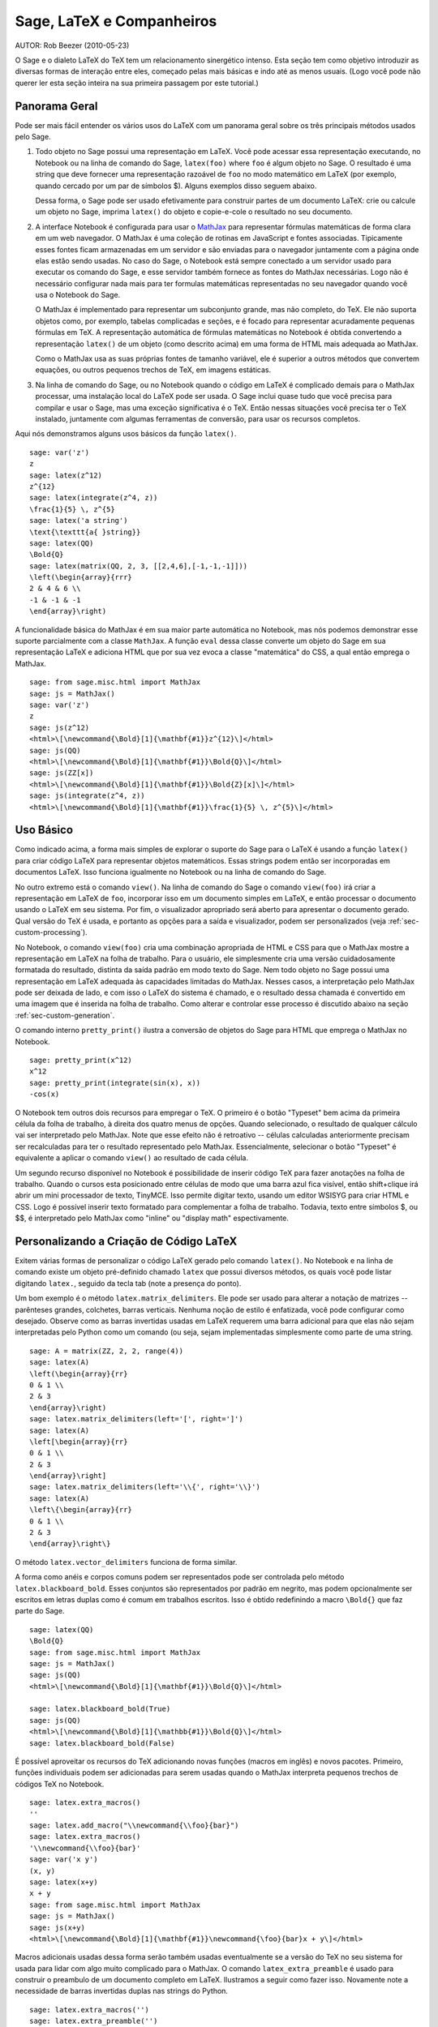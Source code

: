 *********************************
Sage, LaTeX e Companheiros
*********************************

AUTOR:  Rob Beezer (2010-05-23)

O Sage e o dialeto LaTeX do TeX tem um relacionamento sinergético
intenso. Esta seção tem como objetivo introduzir as diversas formas de
interação entre eles, começado pelas mais básicas e indo até as menos
usuais. (Logo você pode não querer ler esta seção inteira na sua
primeira passagem por este tutorial.)

Panorama Geral
==============

Pode ser mais fácil entender os vários usos do LaTeX com um panorama
geral sobre os três principais métodos usados pelo Sage.

#. Todo objeto no Sage possui uma representação em LaTeX. Você
   pode acessar essa representação executando, no Notebook ou na
   linha de comando do Sage, ``latex(foo)`` where ``foo`` é algum
   objeto no Sage. O resultado é uma string que deve fornecer uma
   representação razoável de ``foo`` no modo matemático em LaTeX
   (por exemplo, quando cercado por um par de símbolos $). Alguns
   exemplos disso seguem abaixo.

   Dessa forma, o Sage pode ser usado efetivamente para construir
   partes de um documento LaTeX: crie ou calcule um objeto no
   Sage, imprima ``latex()`` do objeto e copie-e-cole o resultado
   no seu documento.

#. A interface Notebook é configurada para usar o `MathJax
   <http://www.mathjax.org/>`_ para representar
   fórmulas matemáticas de forma clara em um web navegador. O MathJax é
   uma coleção de rotinas em JavaScript e fontes associadas.
   Tipicamente esses fontes ficam armazenadas em um servidor e são
   enviadas para o navegador juntamente com a página onde elas estão
   sendo usadas. No caso do Sage, o Notebook está sempre conectado a
   um servidor usado para executar os comando do Sage, e esse servidor
   também fornece as fontes do MathJax necessárias. Logo não é
   necessário configurar nada mais para ter formulas matemáticas
   representadas no seu navegador quando você usa o Notebook do Sage.

   O MathJax é implementado para representar um subconjunto grande,
   mas não completo, do TeX. Ele não suporta objetos como, por
   exemplo, tabelas complicadas e seções, e é focado para
   representar acuradamente pequenas fórmulas em TeX. A
   representação automática de fórmulas matemáticas no Notebook é
   obtida convertendo a representação ``latex()`` de um objeto
   (como descrito acima) em uma forma de HTML mais adequada ao
   MathJax.

   Como o MathJax usa as suas próprias fontes de tamanho variável,
   ele é superior a outros métodos que convertem equações, ou
   outros pequenos trechos de TeX, em imagens estáticas.

#. Na linha de comando do Sage, ou no Notebook quando o código em
   LaTeX é complicado demais para o MathJax processar, uma
   instalação local do LaTeX pode ser usada. O Sage inclui quase
   tudo que você precisa para compilar e usar o Sage, mas uma
   exceção significativa é o TeX. Então nessas situações você
   precisa ter o TeX instalado, juntamente com algumas ferramentas
   de conversão, para usar os recursos completos.

Aqui nós demonstramos alguns usos básicos da função ``latex()``. ::

    sage: var('z')
    z
    sage: latex(z^12)
    z^{12}
    sage: latex(integrate(z^4, z))
    \frac{1}{5} \, z^{5}
    sage: latex('a string')
    \text{\texttt{a{ }string}}
    sage: latex(QQ)
    \Bold{Q}
    sage: latex(matrix(QQ, 2, 3, [[2,4,6],[-1,-1,-1]]))
    \left(\begin{array}{rrr}
    2 & 4 & 6 \\
    -1 & -1 & -1
    \end{array}\right)

A funcionalidade básica do MathJax é em sua maior parte automática no
Notebook, mas nós podemos demonstrar esse suporte parcialmente com a
classe ``MathJax``. A função ``eval`` dessa classe converte um objeto
do Sage em sua representação LaTeX e adiciona HTML que por sua vez
evoca a classe "matemática" do CSS, a qual então emprega o MathJax. ::

    sage: from sage.misc.html import MathJax
    sage: js = MathJax()
    sage: var('z')
    z
    sage: js(z^12)
    <html>\[\newcommand{\Bold}[1]{\mathbf{#1}}z^{12}\]</html>
    sage: js(QQ)
    <html>\[\newcommand{\Bold}[1]{\mathbf{#1}}\Bold{Q}\]</html>
    sage: js(ZZ[x])
    <html>\[\newcommand{\Bold}[1]{\mathbf{#1}}\Bold{Z}[x]\]</html>
    sage: js(integrate(z^4, z))
    <html>\[\newcommand{\Bold}[1]{\mathbf{#1}}\frac{1}{5} \, z^{5}\]</html>

Uso Básico
==========

Como indicado acima, a forma mais simples de explorar o suporte do
Sage para o LaTeX é usando a função ``latex()`` para criar código
LaTeX para representar objetos matemáticos. Essas strings podem então
ser incorporadas em documentos LaTeX. Isso funciona igualmente no
Notebook ou na linha de comando do Sage.

No outro extremo está o comando ``view()``. Na linha de comando do
Sage o comando ``view(foo)`` irá criar a representação em LaTeX de
``foo``, incorporar isso em um documento simples em LaTeX, e então
processar o documento usando o LaTeX em seu sistema. Por fim, o
visualizador apropriado será aberto para apresentar o documento
gerado. Qual versão do TeX é usada, e portanto as opções para a saída
e visualizador, podem ser personalizados (veja
:ref:`sec-custom-processing`).

No Notebook, o comando ``view(foo)`` cria uma combinação apropriada de
HTML e CSS para que o MathJax mostre a representação em LaTeX na folha
de trabalho. Para o usuário, ele simplesmente cria uma versão
cuidadosamente formatada do resultado, distinta da saída padrão em
modo texto do Sage. Nem todo objeto no Sage possui uma representação
em LaTeX adequada às capacidades limitadas do MathJax. Nesses casos, a
interpretação pelo MathJax pode ser deixada de lado, e com isso o LaTeX
do sistema é chamado, e o resultado dessa chamada é convertido em uma
imagem que é inserida na folha de trabalho. Como alterar e controlar
esse processo é discutido abaixo na seção
:ref:`sec-custom-generation`.

O comando interno ``pretty_print()`` ilustra a conversão de objetos do
Sage para HTML que emprega o MathJax no Notebook. ::

    sage: pretty_print(x^12)
    x^12
    sage: pretty_print(integrate(sin(x), x))
    -cos(x)

O Notebook tem outros dois recursos para empregar o TeX. O primeiro é
o botão "Typeset" bem acima da primeira célula da folha de trabalho, à
direita dos quatro menus de opções. Quando selecionado, o resultado de
qualquer cálculo vai ser interpretado pelo MathJax. Note que esse
efeito não é retroativo -- células calculadas anteriormente precisam
ser recalculadas para ter o resultado representado pelo MathJax.
Essencialmente, selecionar o botão "Typeset" é equivalente a aplicar o
comando ``view()`` ao resultado de cada célula.

Um segundo recurso disponível no Notebook é possibilidade de inserir
código TeX para fazer anotações na folha de trabalho. Quando o cursos
esta posicionado entre células de modo que uma barra azul fica
visível, então shift+clique irá abrir um mini processador de texto,
TinyMCE. Isso permite digitar texto, usando um editor WSISYG para
criar HTML e CSS. Logo é possível inserir texto formatado para
complementar a folha de trabalho. Todavia, texto entre símbolos $, ou
$$, é interpretado pelo MathJax como "inline" ou "display math"
espectivamente.

.. _sec-custom-generation:

Personalizando a Criação de Código LaTeX
========================================

Exitem várias formas de personalizar o código LaTeX gerado pelo
comando ``latex()``. No Notebook e na linha de comando existe um
objeto pré-definido chamado ``latex`` que possui diversos métodos, os
quais você pode listar digitando ``latex.``, seguido da tecla tab
(note a presença do ponto).

Um bom exemplo é o método ``latex.matrix_delimiters``. Ele pode ser
usado para alterar a notação de matrizes -- parênteses grandes,
colchetes, barras verticais. Nenhuma noção de estilo é enfatizada,
você pode configurar como desejado. Observe como as barras invertidas
usadas em LaTeX requerem uma barra adicional para que elas não sejam
interpretadas pelo Python como um comando (ou seja, sejam implementadas
simplesmente como parte de uma string. ::

    sage: A = matrix(ZZ, 2, 2, range(4))
    sage: latex(A)
    \left(\begin{array}{rr}
    0 & 1 \\
    2 & 3
    \end{array}\right)
    sage: latex.matrix_delimiters(left='[', right=']')
    sage: latex(A)
    \left[\begin{array}{rr}
    0 & 1 \\
    2 & 3
    \end{array}\right]
    sage: latex.matrix_delimiters(left='\\{', right='\\}')
    sage: latex(A)
    \left\{\begin{array}{rr}
    0 & 1 \\
    2 & 3
    \end{array}\right\}

O método ``latex.vector_delimiters`` funciona de forma similar.

A forma como anéis e corpos comuns podem ser representados pode ser
controlada pelo método ``latex.blackboard_bold``. Esses conjuntos são
representados por padrão em negrito, mas podem opcionalmente ser
escritos em letras duplas como é comum em trabalhos escritos. Isso é
obtido redefinindo a macro ``\Bold{}`` que faz parte do Sage. ::

    sage: latex(QQ)
    \Bold{Q}
    sage: from sage.misc.html import MathJax
    sage: js = MathJax()
    sage: js(QQ)
    <html>\[\newcommand{\Bold}[1]{\mathbf{#1}}\Bold{Q}\]</html>

    sage: latex.blackboard_bold(True)
    sage: js(QQ)
    <html>\[\newcommand{\Bold}[1]{\mathbb{#1}}\Bold{Q}\]</html>
    sage: latex.blackboard_bold(False)

É possível aproveitar os recursos do TeX adicionando novas funções
(macros em inglês) e novos pacotes. Primeiro, funções individuais podem
ser adicionadas para serem usadas quando o MathJax interpreta pequenos
trechos de códigos TeX no Notebook. ::

    sage: latex.extra_macros()
    ''
    sage: latex.add_macro("\\newcommand{\\foo}{bar}")
    sage: latex.extra_macros()
    '\\newcommand{\\foo}{bar}'
    sage: var('x y')
    (x, y)
    sage: latex(x+y)
    x + y
    sage: from sage.misc.html import MathJax
    sage: js = MathJax()
    sage: js(x+y)
    <html>\[\newcommand{\Bold}[1]{\mathbf{#1}}\newcommand{\foo}{bar}x + y\]</html>

Macros adicionais usadas dessa forma serão também usadas eventualmente
se a versão do TeX no seu sistema for usada para lidar com algo muito
complicado para o MathJax. O comando ``latex_extra_preamble`` é usado
para construir o preambulo de um documento completo em LaTeX.
Ilustramos a seguir como fazer isso. Novamente note a necessidade de
barras invertidas duplas nas strings do Python. ::


    sage: latex.extra_macros('')
    sage: latex.extra_preamble('')
    sage: from sage.misc.latex import latex_extra_preamble
    sage: print(latex_extra_preamble())
    \newcommand{\ZZ}{\Bold{Z}}
    ...
    \newcommand{\Bold}[1]{\mathbf{#1}}
    sage: latex.add_macro("\\newcommand{\\foo}{bar}")
    sage: print(latex_extra_preamble())
    \newcommand{\ZZ}{\Bold{Z}}
    ...
    \newcommand{\Bold}[1]{\mathbf{#1}}
    \newcommand{\foo}{bar}

Novamente, para expressões grandes ou mais complicadas do LaTeX, é
possível adicionar pacotes (ou qualquer outra coisa) ao preambulo do
arquivo LaTeX. Qualquer coisa pode ser incorporada no preambulo com o
comando ``latex.add_to_preamble``, e o comando mais especializado
``latex.add_package_to_preamble_if_available`` irá primeiro verificar
se certo pacote está realmente disponível antes de adicioná-lo ao
preambulo

Agora adicionamos o pacote geometry ao preambulo e usamos ele para
definir o tamanho da região na página que o TeX vai usar
(efetivamente definido as margens). Novamente, observe a necessidade
de barras duplas nas strings do Python. ::


    sage: from sage.misc.latex import latex_extra_preamble
    sage: latex.extra_macros('')
    sage: latex.extra_preamble('')
    sage: latex.add_to_preamble('\\usepackage{geometry}')
    sage: latex.add_to_preamble('\\geometry{letterpaper,total={8in,10in}}')
    sage: latex.extra_preamble()
    '\\usepackage{geometry}\\geometry{letterpaper,total={8in,10in}}'
    sage: print(latex_extra_preamble())
    \usepackage{geometry}\geometry{letterpaper,total={8in,10in}}
    \newcommand{\ZZ}{\Bold{Z}}
    ...
    \newcommand{\Bold}[1]{\mathbf{#1}}

Um pacote pode ser adicionado juntamente com a verificação de sua
existência, da seguinte forma. Como um exemplo, nós ilustramos uma
tentativa de adicionar ao preambulo um pacote que supostamente não
existe. ::

    sage: latex.extra_preamble('')
    sage: latex.extra_preamble()
    ''
    sage: latex.add_to_preamble('\\usepackage{foo-bar-unchecked}')
    sage: latex.extra_preamble()
    '\\usepackage{foo-bar-unchecked}'
    sage: latex.add_package_to_preamble_if_available('foo-bar-checked')
    sage: latex.extra_preamble()
    '\\usepackage{foo-bar-unchecked}'

.. _sec-custom-processing:

Personalizando o Processamento em LaTeX
=======================================

É também possível controlar qual variação do TeX é usada quando a
versão do sistema for evocada, logo influenciando também o resultado.
De forma similar, é também possível controlar quando o Notebook irá
usar o MathJax (trechos simples em TeX) ou a versão do TeX do sistema
(expressões mais complicadas).

O comando ``latex.engine()`` pode ser usado para controlar de os
executáveis ``latex``, ``pdflatex`` ou ``xelatex`` do sistema são
usados para processar expressões mais complicadas. Quando ``view()`` é
chamado na linha de comando do Sage e o processador é definido como
``latex``, um arquivo dvi é produzido e o Sage vai usar um
visualizador de dvi (como o xdvi) para apresentar o resultado. Por
outro lado, usando ``view()`` na linha de comando do Sage, quando o
processador é definido como ``pdflatex``, irá produzir um PDF e o Sage vai
executar o programa disponível no seu sistema para visualizar arquivos
PDF (acrobat, okular, evince, etc.).

No Notebook, é necessário interver na decisão de se o MathJax vai
interpretar trechos em TeX, ou se o LaTeX do sistema deve fazer o
trabalho se o código em LaTeX for complicado demais. O dispositivo é
uma lista de strings, que se forem encontradas em um trecho de código
LaTeX sinalizam para o Notebook usar o LaTeX (ou qualquer executável
que for definido pelo comando ``latex.engine()``). Essa lista é
gerenciada pelos comandos ``latex.add_to_mathjax_avoid_list`` e
``latex.mathjax_avoid_list``. ::

    sage: latex.mathjax_avoid_list([])  # not tested
    sage: latex.mathjax_avoid_list()    # not tested
    []
    sage: latex.mathjax_avoid_list(['foo', 'bar'])  # not tested
    sage: latex.mathjax_avoid_list()                # not tested
    ['foo', 'bar']
    sage: latex.add_to_mathjax_avoid_list('tikzpicture')  # not tested
    sage: latex.mathjax_avoid_list()                      # not tested
    ['foo', 'bar', 'tikzpicture']
    sage: latex.mathjax_avoid_list([])  # not tested
    sage: latex.mathjax_avoid_list()    # not tested
    []

Suponha que uma expressão em LaTeX é produzida no Notebook com o
comando ``view()`` ou enquanto o botão "Typeset" está selecionado, e
então reconhecida, através da "lista de comandos a serem evitados no
MathJax", como necessitando a versão do LaTeX no sistema. Então o
executável selecionado (como especificado por ``latex.engine()``) irá
processar o código em LaTeX. Todavia, em vez de então abrir um
visualizador externo (o que é o comportamento na linha de comando), o
Sage irá tentar converter o resultado em uma imagem, que então é
inserida na folha de trabalho como o resultado da célula.

Exatamente como essa conversão é feita depende de vários fatores --
qual executável você especificou como processador e quais utilitários
de conversão estão disponíveis no seu sistema. Quatro conversores
usuais que irão cobrir todas as ocorrências são o ``dvips``,
``ps2pdf``, e ``dvipng``, e do pacote ``ImageMagick``, o ``convert``.
O objetivo é produzir um arquivo PNG para ser inserido de volta na
folha de trabalho. Quando uma expressão em LaTeX pode ser convertida
com sucesso em um arquivo dvi pelo processador LaTeX, então o dvipng
deve dar conta da conversão. Se a expressão em LaTeX e o processador
especificado criarem um arquivo dvi com conteúdo especial que o dvipng
não pode converter, então o dvips vai criar um arquivo PostScript.
Esse arquivo PostScript, ou um PDF criado por pelo processador
``pdflatex``, é então convertido em um arquivo dvi pelo programa
``convert``. A presença de dois desses conversores pode ser testado
com as rotinas ``have_dvipng()`` e ``have_convert()``.

Essas conversões são feitas automaticamente se você tiver os
conversores necessários instalados; se não, então uma mensagem de erro
é impressa dizendo o que está faltando e onde obter.

Para um exemplo concreto de como expressões complicadas em LaTeX podem
ser processadas, veja o exemplo na próxima seção
(:ref:`sec-tkz-graph`) para usar o pacote ``tkz-graph`` para produzir
ilustrações de grafos combinatoriais de alta qualidade. Para outros
exemplos, existem alguns casos teste incluídos no Sage. Para usá-los,
é necessário importar o objeto ``sage.misc.latex.latex_examples``, que
é uma instância da classe ``sage.misc.latex.LatexExamples``, como
mostrado abaixo. Essa classe possui exemplos de diagramas comutativos,
grafos combinatoriais, teoria de nós e pstricks, os quais
respectivamente testam os seguintes pacotes: xy, tkz-graph, xypic,
pstricks. Após importar o objeto, use completamento tab em
``latex_examples`` para ver os exemplos disponíveis. Ao carregar um
exemplo você irá obter explicações sobre o que é necessário para fazer
o conteúdo do exemplo ser exibido corretamente. Para de fato ver os
exemplos, é necessário usar ``view()`` (uma vez que o preambulo,
processador, etc. estão configurados corretamente).

::

    sage: from sage.misc.latex import latex_examples
    sage: latex_examples.diagram()
    LaTeX example for testing display of a commutative diagram produced
    by xypic.
    <BLANKLINE>
    To use, try to view this object -- it will not work.  Now try
    'latex.add_to_preamble("\\usepackage[matrix,arrow,curve,cmtip]{xy}")',
    and try viewing again. You should get a picture (a part of the diagram arising
    from a filtered chain complex).

.. _sec-tkz-graph:

Exemplo: Grafos Combinatoriais com tkz-graph
============================================

Ilustrações de alta qualidade de grafos combinatoriais (daqui por
diante, simplesmente grafos) são possíveis com o pacote ``tkz-graph``.
Esse pacote baseia-se no ``tikz`` front-end da biblioteca ``pgf``.
Logo todos esses componentes precisam ser parte de uma instalação
completa do LaTeX em seu sistema, e pode acontecer que alguns desses
componentes não estejam em sua versão mais recente em algumas
distribuições do TeX. Logo, para melhores resultados, seria necessário
ou recomendável instalar esses pacotes como parte do seu diretório
texmf pessoal. Criar, manter e personalizar uma instalação do TeX no
sistema ou em um diretório pessoal vai além do escopo deste documento,
mas deve ser fácil encontrar instruções para isso. Os arquivos
necessários estão listados em :ref:`sec-system-wide-tex`.

Portanto, para começar precisamos nos certificar que os pacotes
relevantes estão incluídos adicionando-os ao preambulo do eventual
documento LaTeX. As imagens dos grafos não são formadas corretamente
quando um arquivo dvi é usando como formato intermediário, logo é
melhor definir o processador do LaTeX como ``pdflatex``. A esta altura
um comando como ``view(graphs.CompleteGraph(4))`` deve funcionar na
linha de comando do Sage e produzir um PDF com a imagem completa do
grafo `K_4`.

Para uma experiência semelhante no Notebook, é necessário desabilitar
o processador MathJax para o código LaTeX do grafo usando a "lista de
comandos a serem evitados pelo MathJax". Grafos são criados usando o
ambiente ``tikzpicture``, logo essa uma boa escolha para uma string
a ser incluída na lista que acabamos de mencionar. Agora,
``view(graphs.CompleteGraph(4))`` em uma folha de trabalho deve
executar o pdflatex para criar um PDF e então o programa ``convert``
para obter um gráfico PNG que vai ser inserido na folha de trabalho.
Os seguintes comandos ilustram os passos para obter grafos processados
pelo LaTeX no Notebook. ::

    sage: from sage.graphs.graph_latex import setup_latex_preamble
    sage: setup_latex_preamble()
    sage: latex.extra_preamble() # random - depends on system's TeX installation
    '\\usepackage{tikz}\n\\usepackage{tkz-graph}\n\\usepackage{tkz-berge}\n'
    sage: latex.engine('pdflatex')
    sage: latex.add_to_mathjax_avoid_list('tikzpicture')  # not tested
    sage: latex.mathjax_avoid_list()                      # not tested
    ['tikz', 'tikzpicture']

Agora, um comando como ``view(graphs.CompleteGraph(4))`` deve produzir
um gráfico do grafo no Notebook, tendo usado ``pdflatex`` para
processar os comandos do ``tkz-graph`` para construir o grafo. Note
que há diversas opções que afetam o resultado do gráfico obtido usando
o LaTeX via ``tkz-graph``, o que mais uma vez está além do escopo
desta seção (veja a seção do Manual de Referência com título "Opções
do LaTeX para Grafos" para instruções e detalhes).

.. _sec-system-wide-tex:

Uma Instalação Completa do TeX
==============================
Vários dos recursos avançados de integração do TeX com o Sage requerem
uma instalação do TeX em seu sistema. Várias versões do Linux possuem
pacotes do TeX baseados no TeX-live, para o OSX existe o TeXshop e
para o windows existe o MikTex. O utilitário ``convert`` é parte do
`ImageMagick <http://www.imagemagick.org/>`_ (que deve ser um pacote
na sua versão do Linux ou ser fácil de instalar), e os três programas
``dvipng``, ``ps2pdf``, e ``dvips`` podem estar incluídos na sua
distribuição do TeX. Os dois primeiros podem também ser obtidos em,
respectivamente, http://sourceforge.net/projects/dvipng/ e como parte
do `Ghostscript <http://www.ghostscript.com/>`_.

A criação de grafos combinatoriais requer uma versão recente da
biblioteca PGF, e o arquivo ``tkz-graph.sty``, que está disponível em
https://www.ctan.org/pkg/tkz-graph, os arquivos  ``tkz-arith.sty`` e
talvez ``tkz-berge.sty``, que estão disponíveis em
https://www.ctan.org/pkg/tkz-berge.

Programas Externos
==================

Existem três programas disponíveis para integrar ainda mais o TeX e o
Sage. O primeiro é o sagetex. Uma descrição concisa do sagetex é que
ele é uma coleção de funções do TeX que permitem incluir em um
documento LaTeX instruções para usar o Sage para calcular vários
objetos, e/ou formatar objetos usando o comando ``latex()`` existente
no Sage. Logo, como um passo intermediário para compilar um documento
LaTeX, todos os recursos computacionais e de formatação do Sage podem
ser executados automaticamente. Como um exemplo, um exame matemático
pode manter uma correspondência entre questões e respostas usando o
sagetex para fazer cálculos com o Sage. Veja :ref:`sec-sagetex` para
mais informações.
